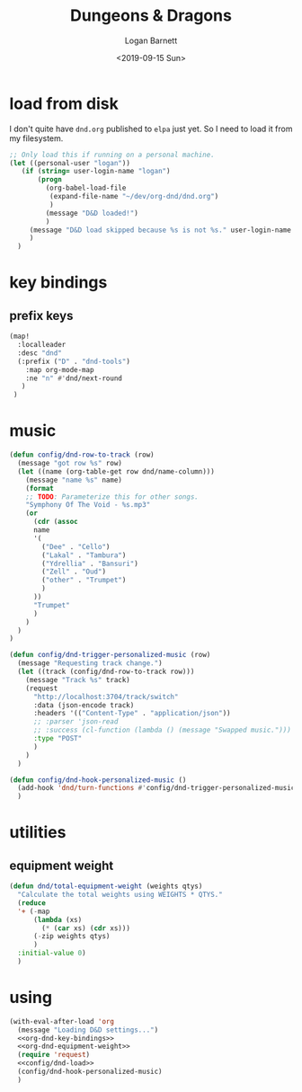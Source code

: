 #+title:     Dungeons & Dragons
#+author:    Logan Barnett
#+email:     logustus@gmail.com
#+date:      <2019-09-15 Sun>
#+language:  en
#+file_tags:
#+tags:

* load from disk
I don't quite have =dnd.org= published to =elpa= just yet. So I need to load it
from my filesystem.

#+name: config/dnd-load
#+begin_src emacs-lisp :results none :tangle yes
;; Only load this if running on a personal machine.
(let ((personal-user "logan"))
   (if (string= user-login-name "logan")
       (progn
         (org-babel-load-file
          (expand-file-name "~/dev/org-dnd/dnd.org")
          )
         (message "D&D loaded!")
         )
     (message "D&D load skipped because %s is not %s." user-login-name personal-user)
     )
  )
#+end_src

* key bindings
** prefix keys

#+name: org-dnd-key-bindings
#+begin_src emacs-lisp :results none :tangle no
(map!
  :localleader
  :desc "dnd"
  (:prefix ("D" . "dnd-tools")
    :map org-mode-map
    :ne "n" #'dnd/next-round
   )
 )
#+end_src

* music

  #+begin_src emacs-lisp :results none
    (defun config/dnd-row-to-track (row)
      (message "got row %s" row)
      (let ((name (org-table-get row dnd/name-column)))
        (message "name %s" name)
        (format
        ;; TODO: Parameterize this for other songs.
        "Symphony Of The Void - %s.mp3"
        (or
          (cdr (assoc
          name
          '(
            ("Dee" . "Cello")
            ("Lakal" . "Tambura")
            ("Ydrellia" . "Bansuri")
            ("Zell" . "Oud")
            ("other" . "Trumpet")
            )
          ))
          "Trumpet"
          )
        )
      )
    )

    (defun config/dnd-trigger-personalized-music (row)
      (message "Requesting track change.")
      (let ((track (config/dnd-row-to-track row)))
        (message "Track %s" track)
        (request
          "http://localhost:3704/track/switch"
          :data (json-encode track)
          :headers '(("Content-Type" . "application/json"))
          ;; :parser 'json-read
          ;; :success (cl-function (lambda () (message "Swapped music.")))
          :type "POST"
          )
        )
      )

    (defun config/dnd-hook-personalized-music ()
      (add-hook 'dnd/turn-functions #'config/dnd-trigger-personalized-music)
      )
  #+end_src
* utilities
** equipment weight
#+name: org-dnd-equipment-weight
#+begin_src emacs-lisp :results none :tangle yes
(defun dnd/total-equipment-weight (weights qtys)
  "Calculate the total weights using WEIGHTS * QTYS."
  (reduce
  '+ (-map
      (lambda (xs)
        (* (car xs) (cdr xs)))
      (-zip weights qtys)
      )
  :initial-value 0)
  )
#+end_src

* using
  #+begin_src emacs-lisp :results none :noweb yes
    (with-eval-after-load 'org
      (message "Loading D&D settings...")
      <<org-dnd-key-bindings>>
      <<org-dnd-equipment-weight>>
      (require 'request)
      <<config/dnd-load>>
      (config/dnd-hook-personalized-music)
      )
  #+end_src
